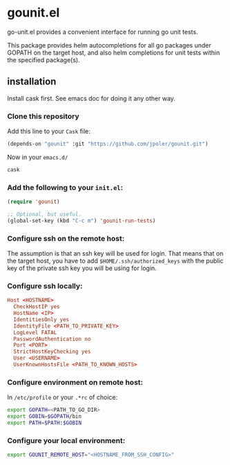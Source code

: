 * gounit.el

go-unit.el provides a convenient interface for running go unit tests.

This package provides helm autocompletions for all go packages under GOPATH on the target host, and also helm completions for unit tests within the specified package(s).

[[https://cloud.githubusercontent.com/assets/5551484/21745056/4439b308-d4d7-11e6-9ab6-73c70d086816.gif]]

** installation

Install cask first. See emacs doc for doing it any other way.

*** Clone this repository 

Add this line to your ~Cask~ file:

#+BEGIN_SRC emacs-lisp
(depends-on "gounit" :git "https://github.com/jpoler/gounit.git")
#+END_SRC

Now in your ~emacs.d/~

#+BEGIN_SRC sh
cask
#+END_SRC

*** Add the following to your ~init.el~:
#+BEGIN_SRC emacs-lisp
  (require 'gounit)

  ;; Optional, but useful.
  (global-set-key (kbd "C-c m") 'gounit-run-tests)
#+END_SRC
*** Configure ssh on the remote host:

The assumption is that an ssh key will be used for login. That means that on the target host, you have to add ~$HOME/.ssh/authorized_keys~ with the public key of the private ssh key you will be using for login.

*** Configure ssh locally:

#+BEGIN_SRC conf
Host <HOSTNAME>
  CheckHostIP yes
  HostName <IP>
  IdentitiesOnly yes
  IdentityFile <PATH_TO_PRIVATE_KEY>
  LogLevel FATAL
  PasswordAuthentication no
  Port <PORT>
  StrictHostKeyChecking yes
  User <USERNAME>
  UserKnownHostsFile <PATH_TO_KNOWN_HOSTS>
#+END_SRC

*** Configure environment on remote host:

In ~/etc/profile~ or your ~.*rc~ of choice:

#+BEGIN_SRC sh
export GOPATH=<PATH_TO_GO_DIR>
export GOBIN=$GOPATH/bin
export PATH=$PATH:$GOBIN
#+END_SRC

*** Configure your local environment:

#+BEGIN_SRC sh
export GOUNIT_REMOTE_HOST="<HOSTNAME_FROM_SSH_CONFIG>"
#+END_SRC





